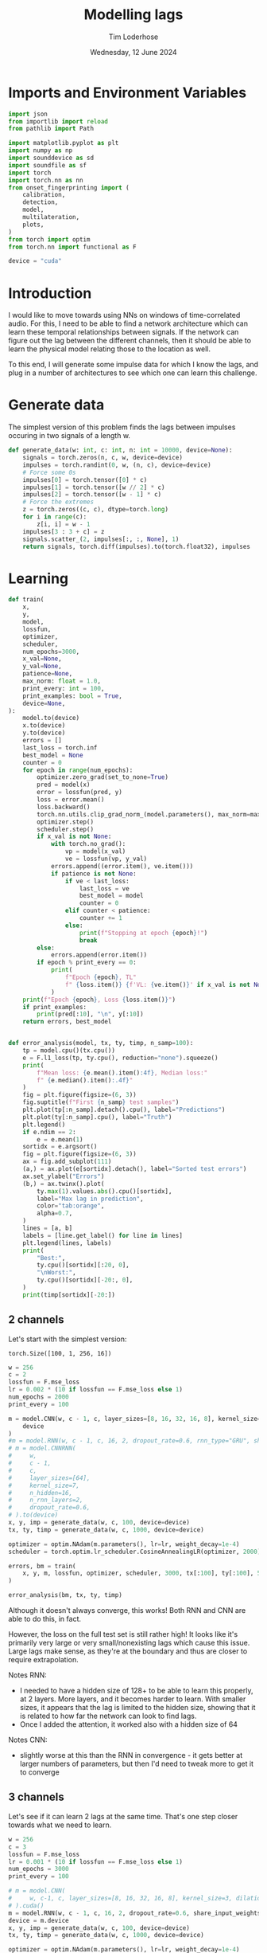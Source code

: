 #+TITLE: Modelling lags
#+AUTHOR: Tim Loderhose
#+EMAIL: tim@loderhose.com
#+DATE: Wednesday, 12 June 2024
#+STARTUP: showall
#+PROPERTY: header-args :exports both :session lags :kernel lm :cache no
:PROPERTIES:
OPTIONS: ^:nil
#+LATEX_COMPILER: xelatex
#+LATEX_CLASS: article
#+LATEX_CLASS_OPTIONS: [logo, color, author]
#+LATEX_HEADER: \insertauthor
#+LATEX_HEADER: \usepackage{minted}
#+LATEX_HEADER: \usepackage[left=0.75in,top=0.6in,right=0.75in,bottom=0.6in]{geometry}
:END:

* Imports and Environment Variables
:PROPERTIES:
:visibility: folded
:END:

#+name: imports
#+begin_src python
import json
from importlib import reload
from pathlib import Path

import matplotlib.pyplot as plt
import numpy as np
import sounddevice as sd
import soundfile as sf
import torch
import torch.nn as nn
from onset_fingerprinting import (
    calibration,
    detection,
    model,
    multilateration,
    plots,
)
from torch import optim
from torch.nn import functional as F
#+end_src

#+name: env
#+begin_src python
device = "cuda"
#+end_src

* Introduction
I would like to move towards using NNs on windows of time-correlated audio. For
this, I need to be able to find a network architecture which can learn these
temporal relationships between signals. If the network can figure out the lag
between the different channels, then it should be able to learn the physical
model relating those to the location as well.

To this end, I will generate some impulse data for which I know the lags, and
plug in a number of architectures to see which one can learn this challenge.

* Generate data

The simplest version of this problem finds the lags between impulses occuring
in two signals of a length w.
#+begin_src python
def generate_data(w: int, c: int, n: int = 10000, device=None):
    signals = torch.zeros(n, c, w, device=device)
    impulses = torch.randint(0, w, (n, c), device=device)
    # Force some 0s
    impulses[0] = torch.tensor([0] * c)
    impulses[1] = torch.tensor([w // 2] * c)
    impulses[2] = torch.tensor([w - 1] * c)
    # Force the extremes
    z = torch.zeros((c, c), dtype=torch.long)
    for i in range(c):
        z[i, i] = w - 1
    impulses[3 : 3 + c] = z
    signals.scatter_(2, impulses[:, :, None], 1)
    return signals, torch.diff(impulses).to(torch.float32), impulses
#+end_src


* Learning

#+begin_src python
def train(
    x,
    y,
    model,
    lossfun,
    optimizer,
    scheduler,
    num_epochs=3000,
    x_val=None,
    y_val=None,
    patience=None,
    max_norm: float = 1.0,
    print_every: int = 100,
    print_examples: bool = True,
    device=None,
):
    model.to(device)
    x.to(device)
    y.to(device)
    errors = []
    last_loss = torch.inf
    best_model = None
    counter = 0
    for epoch in range(num_epochs):
        optimizer.zero_grad(set_to_none=True)
        pred = model(x)
        error = lossfun(pred, y)
        loss = error.mean()
        loss.backward()
        torch.nn.utils.clip_grad_norm_(model.parameters(), max_norm=max_norm)
        optimizer.step()
        scheduler.step()
        if x_val is not None:
            with torch.no_grad():
                vp = model(x_val)
                ve = lossfun(vp, y_val)
            errors.append((error.item(), ve.item()))
            if patience is not None:
                if ve < last_loss:
                    last_loss = ve
                    best_model = model
                    counter = 0
                elif counter < patience:
                    counter += 1
                else:
                    print(f"Stopping at epoch {epoch}!")
                    break
        else:
            errors.append(error.item())
        if epoch % print_every == 0:
            print(
                f"Epoch {epoch}, TL"
                f" {loss.item()} {f'VL: {ve.item()}' if x_val is not None else ''}"
            )
    print(f"Epoch {epoch}, Loss {loss.item()}")
    if print_examples:
        print(pred[:10], "\n", y[:10])
    return errors, best_model


def error_analysis(model, tx, ty, timp, n_samp=100):
    tp = model.cpu()(tx.cpu())
    e = F.l1_loss(tp, ty.cpu(), reduction="none").squeeze()
    print(
        f"Mean loss: {e.mean().item():4f}, Median loss:"
        f" {e.median().item():.4f}"
    )
    fig = plt.figure(figsize=(6, 3))
    fig.suptitle(f"First {n_samp} test samples")
    plt.plot(tp[:n_samp].detach().cpu(), label="Predictions")
    plt.plot(ty[:n_samp].cpu(), label="Truth")
    plt.legend()
    if e.ndim == 2:
        e = e.mean(1)
    sortidx = e.argsort()
    fig = plt.figure(figsize=(6, 3))
    ax = fig.add_subplot(111)
    (a,) = ax.plot(e[sortidx].detach(), label="Sorted test errors")
    ax.set_ylabel("Errors")
    (b,) = ax.twinx().plot(
        ty.max(1).values.abs().cpu()[sortidx],
        label="Max lag in prediction",
        color="tab:orange",
        alpha=0.7,
    )
    lines = [a, b]
    labels = [line.get_label() for line in lines]
    plt.legend(lines, labels)
    print(
        "Best:",
        ty.cpu()[sortidx][:20, 0],
        "\nWorst:",
        ty.cpu()[sortidx][-20:, 0],
    )
    print(timp[sortidx][-20:])
#+end_src

** 2 channels
Let's start with the simplest version:
: torch.Size([100, 1, 256, 16])
#+begin_src python
w = 256
c = 2
lossfun = F.mse_loss
lr = 0.002 * (10 if lossfun == F.mse_loss else 1)
num_epochs = 2000
print_every = 100

m = model.CNN(w, c - 1, c, layer_sizes=[8, 16, 32, 16, 8], kernel_size=3).to(
    device
)
#m = model.RNN(w, c - 1, c, 16, 2, dropout_rate=0.6, rnn_type="GRU", share_input_weights=False).to(device)
# m = model.CNNRNN(
#     w,
#     c - 1,
#     c,
#     layer_sizes=[64],
#     kernel_size=7,
#     n_hidden=16,
#     n_rnn_layers=2,
#     dropout_rate=0.6,
# ).to(device)
x, y, imp = generate_data(w, c, 100, device=device)
tx, ty, timp = generate_data(w, c, 1000, device=device)

optimizer = optim.NAdam(m.parameters(), lr=lr, weight_decay=1e-4)
scheduler = torch.optim.lr_scheduler.CosineAnnealingLR(optimizer, 2000)

errors, bm = train(
    x, y, m, lossfun, optimizer, scheduler, 3000, tx[:100], ty[:100], 500
)
#+end_src

#+RESULTS:
#+begin_example
Epoch 0, TL 11923.2119140625 VL: 12653.0439453125
Epoch 100, TL 1250.1591796875 VL: 5643.154296875
Epoch 200, TL 1180.04248046875 VL: 1848.591796875
Epoch 300, TL 402.5008850097656 VL: 1662.59619140625
Epoch 400, TL 459.6202392578125 VL: 677.0028076171875
Epoch 500, TL 296.0764465332031 VL: 779.1265258789062
Epoch 600, TL 307.20916748046875 VL: 510.5166320800781
Epoch 700, TL 285.1921081542969 VL: 574.2542724609375
Epoch 800, TL 324.3214111328125 VL: 477.7702331542969
Epoch 900, TL 214.35459899902344 VL: 506.7640380859375
Epoch 1000, TL 365.494140625 VL: 576.2450561523438
Epoch 1100, TL 319.63641357421875 VL: 414.01129150390625
Epoch 1200, TL 215.15426635742188 VL: 430.5967102050781
Epoch 1300, TL 324.72705078125 VL: 537.046630859375
Epoch 1400, TL 250.90687561035156 VL: 434.5767517089844
Epoch 1500, TL 209.4241485595703 VL: 627.3638916015625
Epoch 1600, TL 233.42921447753906 VL: 457.96502685546875
Epoch 1700, TL 213.8964385986328 VL: 499.7232360839844
Epoch 1800, TL 214.24624633789062 VL: 429.812255859375
Epoch 1900, TL 246.33677673339844 VL: 444.5519714355469
Epoch 2000, TL 217.6715545654297 VL: 416.34075927734375
Epoch 2100, TL 243.9999542236328 VL: 416.56866455078125
Stopping at epoch 2165!
Epoch 2165, Loss 210.11903381347656
tensor([[   1.0917],
        [   1.7738],
        [  -0.6566],
        [-272.9344],
        [ 212.0352],
        [ -17.7385],
        [ 189.7748],
        [ -76.0503],
        [ 142.1835],
        [  32.7605]], device='cuda:0', grad_fn=<SliceBackward0>) 
 tensor([[   0.],
        [   0.],
        [   0.],
        [-255.],
        [ 255.],
        [ -27.],
        [ 169.],
        [ -94.],
        [ 148.],
        [  30.]], device='cuda:0')
#+end_example

#+begin_src python :async no
error_analysis(bm, tx, ty, timp)
#+end_src

#+RESULTS:
:RESULTS:
#+begin_example
Mean loss: 2.188316, Median loss: 1.0464
Best: tensor([ -23., -178.,   41.,  -38.,  -63., -205.,  -42.,  -25.,   31.,  -82.,
        -129., -132., -102.,  -59.,  -92.,  -63., -172.,   41.,  -30.,  -15.]) 
Worst: tensor([188.,   2., 204.,  -4., 178., 167.,   0., 221.,   2., 175., 170.,   2.,
          3.,   2., 245., 246.,   2., -58.,  -3.,  -1.])
tensor([[ 58, 246],
        [ 84,  86],
        [ 48, 252],
        [ 35,  31],
        [ 75, 253],
        [  1, 168],
        [ 23,  23],
        [  1, 222],
        [ 99, 101],
        [  1, 176],
        [  1, 171],
        [131, 133],
        [ 11,  14],
        [ 42,  44],
        [  4, 249],
        [  5, 251],
        [ 69,  71],
        [ 58,   0],
        [ 22,  19],
        [104, 103]], device='cuda:0')
#+end_example
[[./.ob-jupyter/d9964bdb83eaa449b0b62fc837f874893dbf7f47.png]]
[[./.ob-jupyter/0aedf47a76e3b5335b919aa39b76c889116de172.png]]
:END:

Although it doesn't always converge, this works! Both RNN and CNN are able to
do this, in fact.

However, the loss on the full test set is still rather high! It looks like it's
primarily very large or very small/nonexisting lags which cause this issue.
Large lags make sense, as they're at the boundary and thus are closer to
require extrapolation.

Notes RNN:
- I needed to have a hidden size of 128+ to be able to learn this properly, at
  2 layers. More layers, and it becomes harder to learn. With smaller sizes, it
  appears that the lag is limited to the hidden size, showing that it is
  related to how far the network can look to find lags.
- Once I added the attention, it worked also with a hidden size of 64
Notes CNN:
- slightly worse at this than the RNN in convergence - it gets better at larger
  numbers of parameters, but then I'd need to tweak more to get it to converge

** 3 channels
Let's see if it can learn 2 lags at the same time. That's one step closer
towards what we need to learn.

#+begin_src python
w = 256
c = 3
lossfun = F.mse_loss
lr = 0.001 * (10 if lossfun == F.mse_loss else 1)
num_epochs = 3000
print_every = 100

# m = model.CNN(
#     w, c-1, c, layer_sizes=[8, 16, 32, 16, 8], kernel_size=3, dilation=1
# ).cuda()
m = model.RNN(w, c - 1, c, 16, 2, dropout_rate=0.6, share_input_weights=True).cuda()
device = m.device
x, y, imp = generate_data(w, c, 100, device=device)
tx, ty, timp = generate_data(w, c, 1000, device=device)

optimizer = optim.NAdam(m.parameters(), lr=lr, weight_decay=1e-4)
scheduler = torch.optim.lr_scheduler.CosineAnnealingLR(optimizer, num_epochs)

errors, bm = train(
    x, y, m, lossfun, optimizer, scheduler, 3000, tx[:100], ty[:100], 500
)
#+end_src

#+RESULTS:
#+begin_example
Epoch 0, TL 9797.724609375 VL: 10937.0771484375
Epoch 100, TL 4533.7890625 VL: 9037.7470703125
Epoch 200, TL 2950.878173828125 VL: 3322.52294921875
Epoch 300, TL 356.5895080566406 VL: 1074.657470703125
Epoch 400, TL 202.80323791503906 VL: 867.0380859375
Epoch 500, TL 84.18399047851562 VL: 386.94635009765625
Epoch 600, TL 32.605918884277344 VL: 74.24748229980469
Epoch 700, TL 64.31904602050781 VL: 41.493675231933594
Epoch 800, TL 17.088197708129883 VL: 57.716644287109375
Epoch 900, TL 28.063058853149414 VL: 31.811717987060547
Epoch 1000, TL 13.49834156036377 VL: 28.634328842163086
Epoch 1100, TL 15.28337574005127 VL: 26.30498504638672
Epoch 1200, TL 11.294228553771973 VL: 26.616729736328125
Epoch 1300, TL 10.797918319702148 VL: 16.320541381835938
Epoch 1400, TL 7.7080979347229 VL: 15.624723434448242
Epoch 1500, TL 9.873404502868652 VL: 11.996635437011719
Epoch 1600, TL 5.244534969329834 VL: 13.392248153686523
Epoch 1700, TL 4.024059772491455 VL: 9.139055252075195
Epoch 1800, TL 4.523504257202148 VL: 13.074235916137695
Epoch 1900, TL 4.394941806793213 VL: 9.586922645568848
Epoch 2000, TL 4.473787307739258 VL: 9.338714599609375
Epoch 2100, TL 3.0711374282836914 VL: 10.5660400390625
Epoch 2200, TL 3.194096088409424 VL: 7.816829681396484
Epoch 2300, TL 2.5959553718566895 VL: 6.540218353271484
Epoch 2400, TL 2.9732067584991455 VL: 7.469451904296875
Epoch 2500, TL 2.7218360900878906 VL: 7.070628643035889
Epoch 2600, TL 2.3775062561035156 VL: 7.469150066375732
Epoch 2700, TL 2.0485284328460693 VL: 8.085326194763184
Epoch 2800, TL 2.4743940830230713 VL: 9.536794662475586
Epoch 2900, TL 2.2067036628723145 VL: 7.413653373718262
Epoch 2999, Loss 2.2365968227386475
tensor([[-1.8919e+00, -6.3282e-02],
        [ 1.1337e+00, -9.9705e-01],
        [-8.5596e-02, -1.4792e-01],
        [-2.5889e+02,  2.2042e-01],
        [ 2.5255e+02, -2.5264e+02],
        [ 6.9334e-01,  2.5559e+02],
        [-8.9901e+00,  1.6475e+02],
        [ 3.1594e+01, -5.2260e+01],
        [ 5.1377e+01,  3.8554e+01],
        [ 2.3470e+02, -2.6096e+01]], device='cuda:0', grad_fn=<SliceBackward0>) 
 tensor([[   0.,    0.],
        [   0.,    0.],
        [   0.,    0.],
        [-255.,    0.],
        [ 255., -255.],
        [   0.,  255.],
        [  -7.,  164.],
        [  32.,  -53.],
        [  51.,   38.],
        [ 236.,  -28.]], device='cuda:0')
#+end_example

Plot results on the test set:
#+begin_src python :async no
error_analysis(bm, tx, ty, timp)
#+end_src

#+RESULTS:
:RESULTS:
#+begin_example
Mean loss: 3.067169, Median loss: 1.9193
Best: tensor([-132.,   95.,    8.,   56.,    8., -208.,  -38.,   -2.,   16.,   43.,
          29., -164.,  -18.,  193.,   14.,   21.,  -48.,    6., -104.,  -59.]) 
Worst: tensor([ 37., 190., 255.,   5.,   0.,   4.,   5.,  -6., -60., 121., -26.,  31.,
        -81.,  73.,  71.,  59.,  43., 119.,   7.,  76.])
tensor([[  9,  46,  31],
        [ 18, 208, 254],
        [  0, 255,   0],
        [ 33,  38, 255],
        [246, 246, 191],
        [215, 219, 151],
        [220, 225, 170],
        [252, 246, 237],
        [163, 103, 254],
        [133, 254, 178],
        [146, 120, 255],
        [222, 253, 254],
        [237, 156, 255],
        [182, 255, 114],
        [184, 255, 242],
        [138, 197, 255],
        [204, 247, 253],
        [ 71, 190, 255],
        [248, 255,  94],
        [165, 241, 255]], device='cuda:0')
#+end_example
[[./.ob-jupyter/f68729cc5000a20cf33bed2d4bf8fb5f0a6d8c10.png]]
[[./.ob-jupyter/9b6d49aadc3afb461346e114ee8a746b8efd775b.png]]
:END:



#+RESULTS:
#+begin_example
Epoch 0, TL 12356.1396484375 VL: 11654.6298828125
Epoch 100, TL 7621.8505859375 VL: 8922.38671875
Epoch 200, TL 4692.791015625 VL: 4432.2724609375
Epoch 300, TL 3617.2890625 VL: 3960.30810546875
Epoch 400, TL 2975.39501953125 VL: 3386.6318359375
Epoch 500, TL 1673.6810302734375 VL: 1782.166015625
Epoch 600, TL 601.9627075195312 VL: 1070.9232177734375
Epoch 700, TL 438.4246826171875 VL: 714.2683715820312
Epoch 800, TL 252.6402130126953 VL: 660.646240234375
Epoch 900, TL 208.8948211669922 VL: 413.8019714355469
Epoch 1000, TL 163.1772918701172 VL: 311.8202819824219
Epoch 1100, TL 128.8693389892578 VL: 320.7862548828125
Epoch 1200, TL 112.0771255493164 VL: 292.47454833984375
Epoch 1300, TL 64.62334442138672 VL: 387.5838317871094
Epoch 1400, TL 86.0174560546875 VL: 215.64512634277344
Epoch 1500, TL 78.3893051147461 VL: 212.8132781982422
Epoch 1600, TL 58.031585693359375 VL: 217.86044311523438
Epoch 1700, TL 39.056209564208984 VL: 220.63156127929688
Epoch 1800, TL 32.34804916381836 VL: 189.09466552734375
Epoch 1900, TL 24.82532501220703 VL: 196.97238159179688
Epoch 2000, TL 24.550607681274414 VL: 175.1767120361328
Epoch 2100, TL 24.274049758911133 VL: 187.39707946777344
Epoch 2200, TL 15.048283576965332 VL: 170.42678833007812
Epoch 2300, TL 14.50401782989502 VL: 155.8015594482422
Epoch 2400, TL 14.956853866577148 VL: 164.1660919189453
Epoch 2500, TL 13.131484985351562 VL: 160.4081573486328
Epoch 2600, TL 11.323251724243164 VL: 155.822998046875
Epoch 2700, TL 11.416837692260742 VL: 158.9982147216797
Epoch 2800, TL 13.83969497680664 VL: 150.00393676757812
Epoch 2900, TL 9.069437980651855 VL: 163.32676696777344
Epoch 2999, Loss 11.212181091308594
tensor([[  -0.2927,   -3.0392],
        [  -0.7276,   -2.8642],
        [   0.6274,    0.3188],
        [-252.9344,   -1.5700],
        [ 256.4276, -252.8566],
        [   5.4303,  249.7804],
        [ 129.4544,  -98.4681],
        [-132.0554,   46.2599],
        [ -14.3961,   92.2857],
        [ -64.0335,    7.8503]], device='cuda:0', grad_fn=<SliceBackward0>) 
 tensor([[   0.,    0.],
        [   0.,    0.],
        [   0.,    0.],
        [-255.,    0.],
        [ 255., -255.],
        [   0.,  255.],
        [ 126.,  -96.],
        [-135.,   46.],
        [ -12.,   82.],
        [ -67.,    9.]], device='cuda:0')
#+end_example

#+begin_example
Mean loss: 9.929891, Median loss: 5.3763
Best: tensor([-236.,   86.,    0.,   -8.,   27.,  163.,   71.,  229.,   50.,  126.,
          82.,  -45.,  163.,  128.,    5.,   30.,  -27., -116.,   49.,  176.]) 
Worst: tensor([-178.,  123.,  159.,  162.,  152.,  184.,  195.,  176.,  158.,  178.,
         160.,  150.,  175.,  184.,  182.,  184.,  210.,  201.,  197.,  205.])
tensor([[202,  24,  45],
        [ 91, 214,  98],
        [ 86, 245,  90],
        [ 15, 177,  25],
        [ 51, 203,  55],
        [  7, 191,   6],
        [  5, 200,   2],
        [ 64, 240,  43],
        [ 37, 195,  22],
        [ 10, 188,  16],
        [ 87, 247, 106],
        [ 60, 210,  67],
        [ 40, 215,  29],
        [ 22, 206,  18],
        [ 61, 243,  79],
        [ 58, 242,  44],
        [ 16, 226,   3],
        [ 15, 216,  23],
        [ 51, 248,  65],
        [ 43, 248,  27]], device='cuda:0')
#+end_example
[[./.ob-jupyter/758e66ff4cd77bc94a894c5f05d9ba3ddd4ef35c.png]]
[[./.ob-jupyter/7fcba408499a538dea4778611957b1d615e06577.png]]

Error analysis:
The MSE is still very high on this, possibly because we overfit, having lowered
the dropout.
let's see at which values of lags the model struggles most:
#+begin_src python
e = (tp - ty.cpu()).square().sum(1)
sortidx = e.argsort()
print("Best:\n",ty.cpu()[sortidx][:10].T, "\nWorst:\n", ty.cpu()[sortidx][-10:].T)
#+end_src

#+RESULTS:
: Best:
:  tensor([[ -55., -136.,  -55.,  119., -185.,   88., -182.,  206.,  104., -106.],
:         [ 105.,  115.,  -46., -141.,   88., -140.,  122., -101., -169.,   58.]]) 
: Worst:
:  tensor([[ 254.,  244.,  246.,    5.,  -89.,  240.,   29.,  -76., -187.,  -45.],
:         [ -76.,  -31.,  -53.,    0.,  166.,  -16.,  158.,  201.,  251.,  233.]])

There are somewhat more extreme values at the large errors, but in general I
think it's just overfit.

** Non-binary impulses
This is a contrived case where we learn impulses, but in reality we'll never
have such data. Let's transform these into gaussian impulses for a further
step, and check whether it still works as well.

#+begin_src python
def transform_impulse1(x, n=11, ramp_up: int = 0):
    c = x.shape[1]
    ls = torch.linspace(-3 * np.e, 0, n, device=x.device)
    exp = torch.exp(ls)
    if ramp_up > 0:
        exp[-ramp_up:] = torch.exp(
            torch.linspace(ls[-ramp_up], 2 * -np.e, ramp_up, device=x.device)
        )
    return F.conv1d(F.pad(x, (n - 1, 0)), exp.repeat(c, 1, 1), groups=c)
#+end_src

#+begin_src python
w = 256
c = 3
lossfun = F.l1_loss
lr = 0.001 * (10 if lossfun == F.mse_loss else 1)
num_epochs = 3000
print_every = 100

# m = model.CNN(
#     w, c-1, c, layer_sizes=[8, 16, 32, 16, 8], kernel_size=3, dilation=1
# ).to(device)
# m = model.CNNRNN(
#     w,
#     c-1,
#     c,
#     layer_sizes=[8],
#     kernel_size=2,
#     n_hidden=128,
#     n_rnn_layers=1,
#     dropout_rate=0.6,
# ).to(device)
# m = model.RNN(w, c - 1, c, 64, 2, dropout_rate=0.5).to(device)
m = model.LCCCNN(
    w,
    c-1,
    c,
    layer_sizes=[8, 8, 8, 8],
    kernel_sizes=7,
    dropout_rate=0.0,
    batch_norm=True,
    loss=lossfun,
    lr=lr,
).to(device)
x, y, imp = generate_data(w, c, 100, device=device)
x = transform_impulse1(x, 200, 20)
tx, ty, timp = generate_data(w, c, 1000, device=device)
tx = transform_impulse1(tx, 200, 20)
y /= 255
ty /= 255
optimizer = optim.NAdam(m.parameters(), lr=lr, weight_decay=1e-4)
scheduler = torch.optim.lr_scheduler.CosineAnnealingLR(optimizer, num_epochs)

errors, bm = train(
    x, y, m, lossfun, optimizer, scheduler, 5000, tx[:100], ty[:100], 500
)
#+end_src

#+RESULTS:
#+begin_example
/home/tim/projects/onset-fingerprinting/venv/lib/python3.11/site-packages/torch/nn/modules/rnn.py:83: UserWarning: dropout option adds dropout after all but last recurrent layer, so non-zero dropout expects num_layers greater than 1, but got dropout=0.6 and num_layers=1
  warnings.warn("dropout option adds dropout after all but last "
Epoch 0, TL 11471.6171875 VL: 10763.947265625
Epoch 100, TL 6300.701171875 VL: 4763.0048828125
Epoch 200, TL 1386.6453857421875 VL: 1241.863037109375
Epoch 300, TL 342.417724609375 VL: 723.0066528320312
Epoch 400, TL 250.0272216796875 VL: 510.8902893066406
Epoch 500, TL 55.00023651123047 VL: 379.0447998046875
Epoch 600, TL 57.27154541015625 VL: 424.559326171875
Epoch 700, TL 43.54613494873047 VL: 150.87136840820312
Epoch 800, TL 31.350616455078125 VL: 146.08096313476562
Epoch 900, TL 37.63465881347656 VL: 210.27972412109375
Epoch 1000, TL 59.4703254699707 VL: 61.12222671508789
Epoch 1100, TL 29.809720993041992 VL: 64.12410736083984
Epoch 1200, TL 15.877347946166992 VL: 97.62782287597656
Epoch 1300, TL 14.474164962768555 VL: 87.64909362792969
Epoch 1400, TL 13.176837921142578 VL: 86.94642639160156
Epoch 1500, TL 7.699976444244385 VL: 81.4412841796875
Epoch 1600, TL 5.240980625152588 VL: 65.48567199707031
Epoch 1700, TL 9.369585037231445 VL: 61.48301315307617
Epoch 1800, TL 11.597272872924805 VL: 55.46167755126953
Epoch 1900, TL 11.893485069274902 VL: 46.76387405395508
Epoch 2000, TL 5.205259323120117 VL: 56.14391326904297
Epoch 2100, TL 6.685842037200928 VL: 60.57660675048828
Epoch 2200, TL 2.979496955871582 VL: 47.39455795288086
Epoch 2300, TL 2.6737499237060547 VL: 52.31924819946289
Epoch 2400, TL 2.32865309715271 VL: 56.26995849609375
Epoch 2500, TL 2.1595070362091064 VL: 60.19451904296875
Epoch 2600, TL 2.235826015472412 VL: 53.08357238769531
Stopping at epoch 2637!
Epoch 2637, Loss 2.036637306213379
tensor([[  62.6798,  141.3915],
        [  68.4154, -164.8867],
        [  53.9853,   59.8275],
        [  31.9432, -179.9884],
        [ 173.9814,   21.4797],
        [  46.0552,  -49.5891],
        [ 123.8873, -126.6256],
        [ -19.2127,   14.2151],
        [-150.5007,  182.4794],
        [ -93.4469, -122.0795]], device='cuda:0', grad_fn=<SliceBackward0>) 
 tensor([[  58.,  143.],
        [  65., -163.],
        [  55.,   59.],
        [  32., -180.],
        [ 175.,   20.],
        [  49.,  -52.],
        [ 123., -126.],
        [ -15.,   12.],
        [-149.,  181.],
        [ -93., -122.]], device='cuda:0')
#+end_example

#+begin_src python :async no
error_analysis(bm, tx, ty, timp)
#+end_src

#+RESULTS:
:RESULTS:
#+begin_example
Mean loss: 3.942275, Median loss: 1.8895
Best: tensor([ 69.,  35.,  56., -40.,  64.,  52.,  47., 129., -76., 151.,  79.,  -5.,
         55.,  40., 132., -50., -20.,  53., -41.,  31.]) 
Worst: tensor([ -62., -122.,   -1., -226.,   -1., -201., -209.,  -70., -223.,  -86.,
        -229.,  -74.,    3.,  -82.,    3.,  -90.,   -2.,  -89.,    0.,    2.])
tensor([[ 56, 118,  88],
        [ 18, 140, 115],
        [ 69,  70, 173],
        [ 18, 244, 174],
        [104, 105, 189],
        [  8, 209, 191],
        [ 11, 220, 173],
        [ 67, 137, 118],
        [ 25, 248, 224],
        [ 10,  96,  79],
        [ 22, 251, 196],
        [ 33, 107,  73],
        [121, 118, 158],
        [ 21, 103,  81],
        [ 59,  56, 151],
        [  8,  98,  69],
        [ 71,  73,  68],
        [  3,  92,  69],
        [ 42,  42, 199],
        [ 29,  27, 110]], device='cuda:0')
#+end_example
[[./.ob-jupyter/a8aa1a861fad67c9f96828b56d97206fc25181dc.png]]
[[./.ob-jupyter/7d0c1568492492549fec03849e787f041c31e2d2.png]]
:END:

Nice, it performs pretty much the same!

*** Additional changes
This is still very idealized - here are more things we can do to make it look
more real:
- peaks at different amplitudes
- modulate with sine wave
- add noise


Note: frequencies should be the same in each of the channels, phase could be
slightly shifted, but very little. The sine needs to start at the impulse in
each case, so currently this is wrong.
#+begin_src python
def transform_impulse2(
    x, imp, random_phase: bool = False, noise_std=0, sr=96000
):
    n, c, w = x.shape
    ls = torch.linspace(0, x.shape[-1] / sr, x.shape[-1], device=x.device)
    phase = (
        torch.rand(x.shape[0], x.shape[1], 1, device=x.device) * 0.1 * np.pi
        if random_phase
        else 0
    )
    f = torch.randint(300, 1000, (x.shape[0], 1, 1), device=x.device).expand(
        n, c, 1
    )
    sin = torch.sin(2 * np.pi * ls[None, None, :] * f + phase)
    for i in range(len(x)):
        for j in range(c):
            k = w - imp[i, j]
            x[i, j, imp[i, j] :] *= sin[i, j, :k]
    x += torch.randn(x.shape, device=x.device) * noise_std
    return x
#+end_src

#+begin_src python
x = transform_impulse2(x, imp, True, 0.001)
tx = transform_impulse2(tx, timp, True, 0.001)

optimizer = optim.NAdam(m.parameters(), lr=lr, weight_decay=1e-4)
scheduler = torch.optim.lr_scheduler.CosineAnnealingLR(optimizer, num_epochs)

errors, bm = train(
    x,
    y,
    m.to(device),
    lossfun,
    optimizer,
    scheduler,
    3000,
    tx[:100],
    ty[:100],
    500,
)
#+end_src

#+RESULTS:
#+begin_example
Epoch 0, TL 38.41012191772461 VL: 11656.9599609375
Epoch 100, TL 16.59128189086914 VL: 153.88595581054688
Epoch 200, TL 22.921138763427734 VL: 109.77005004882812
Epoch 300, TL 60.49607467651367 VL: 96.41871643066406
Epoch 400, TL 11399.8642578125 VL: 10716.013671875
Epoch 500, TL 3034.529296875 VL: 3443.92236328125
Epoch 600, TL 689.79443359375 VL: 455.908203125
Epoch 700, TL 72.95342254638672 VL: 165.76028442382812
Stopping at epoch 732!
Epoch 732, Loss 80.4583511352539
tensor([[  61.4558,  144.0829],
        [  48.9084, -145.4959],
        [  49.2660,   55.4530],
        [  22.9640, -167.7405],
        [ 166.9901,   23.7873],
        [  45.7351,  -44.0062],
        [ 110.5431, -113.2652],
        [ -17.7397,    7.5596],
        [-141.3242,  174.2570],
        [-105.1589, -120.3260]], device='cuda:0', grad_fn=<SliceBackward0>) 
 tensor([[  58.,  143.],
        [  65., -163.],
        [  55.,   59.],
        [  32., -180.],
        [ 175.,   20.],
        [  49.,  -52.],
        [ 123., -126.],
        [ -15.,   12.],
        [-149.,  181.],
        [ -93., -122.]], device='cuda:0')
#+end_example

#+begin_src python :async no
error_analysis(bm, tx, ty, timp)
#+end_src

#+RESULTS:
:RESULTS:
#+begin_example
Mean loss: 8.697659, Median loss: 7.2153
Best: tensor([  81., -133.,  -21., -149.,   37.,  -50.,   44.,  -51., -194.,   36.,
         -82., -117.,   -8., -165.,  142.,  133.,  160.,   47.,  -70.,  -55.]) 
Worst: tensor([153., -16.,  13., -25., -11., -15., -20., -24., -18., -32., -24.,  -6.,
        -14.,  11., -21.,  11., -18., 228., 196.,  -2.])
tensor([[186,  33,   2],
        [  9,  25,  26],
        [141, 128, 118],
        [ 29,  54, 162],
        [  8,  19,  37],
        [ 59,  74, 160],
        [ 13,  33, 162],
        [ 13,  37, 124],
        [ 38,  56, 175],
        [ 38,  70,  60],
        [ 19,  43, 106],
        [ 24,  30,  84],
        [ 45,  59, 125],
        [ 69,  58,  46],
        [ 30,  51, 129],
        [ 87,  76,  70],
        [  2,  20,  62],
        [254,  26,  17],
        [208,  12,   8],
        [ 71,  73,  68]], device='cuda:0')
#+end_example
[[./.ob-jupyter/8c75740c54df5a4ef929e0528f428af74278893a.png]]
[[./.ob-jupyter/471d27d84a130b38e16a2cb2baf00a9975c3c161.png]]
:END:


Good sizes appear to be either a few (5) 4-8-size layers with a large kernel size
(e.g. 33) or 10 layers with a moderate kernel size (e.g. 15).
#+begin_src python
m = model.CNN(
    w, c - 1, c, layer_sizes=[8, 16, 32, 16, 8], kernel_size=3, dilation=1
).to(device)
m = model.CNNRNN(
    w,
    c-1,
    c,
    layer_sizes=[8],
    kernel_size=2,
    n_hidden=128,
    n_rnn_layers=1,
    dropout_rate=0.6,
).to(device)
m = model.LCCCNN(
    w,
    c-1,
    c,
    layer_sizes=[5] * 7,
    kernel_sizes=[1, 33, 64, 15, 15, 15, 1],
    dropout_rate=0.0,
    batch_norm=True,
    loss=lossfun,
    lr=lr,
    group=False
).to(device)
#m = model.RNN(w, c - 1, c, 64, 2, dropout_rate=0.5).to(device)

x, y, imp = generate_data(w, c, 100, device=device)
x = transform_impulse1(x, 200, 20)
x = transform_impulse2(x, imp, True, 0.001)
tx, ty, timp = generate_data(w, c, 1000, device=device)
tx = transform_impulse1(tx, 200, 20)
tx = transform_impulse2(tx, timp, True, 0.001)
y /= 255
ty /= 255
optimizer = optim.NAdam(m.parameters(), lr=lr, weight_decay=1e-4)
scheduler = torch.optim.lr_scheduler.CosineAnnealingLR(optimizer, num_epochs)

errors, bm = train(
    x, y, m, lossfun, optimizer, scheduler, 3000, tx[:100], ty[:100], 500
)
#+end_src

#+RESULTS:
#+begin_example
/home/tim/projects/onset-fingerprinting/venv/lib/python3.11/site-packages/torch/nn/modules/rnn.py:83: UserWarning: dropout option adds dropout after all but last recurrent layer, so non-zero dropout expects num_layers greater than 1, but got dropout=0.6 and num_layers=1
  warnings.warn("dropout option adds dropout after all but last "
Epoch 0, TL 0.34366485476493835 VL: 0.3255743384361267
Epoch 100, TL 0.26445454359054565 VL: 0.2550080120563507
Epoch 200, TL 0.16149179637432098 VL: 0.16676898300647736
Epoch 300, TL 0.09406105428934097 VL: 0.09764253348112106
Epoch 400, TL 0.04544714838266373 VL: 0.06738411635160446
Epoch 500, TL 0.03269654139876366 VL: 0.0470535084605217
Epoch 600, TL 0.022350525483489037 VL: 0.04292641580104828
Epoch 700, TL 0.020343920215964317 VL: 0.03690901771187782
Epoch 800, TL 0.020186061039566994 VL: 0.0329962857067585
Epoch 900, TL 0.02146865241229534 VL: 0.03518415614962578
Epoch 1000, TL 0.014311742037534714 VL: 0.032402947545051575
Epoch 1100, TL 0.01714521460235119 VL: 0.03262735903263092
Epoch 1200, TL 0.016986042261123657 VL: 0.03241237625479698
Epoch 1300, TL 0.010854646563529968 VL: 0.02708239108324051
Epoch 1400, TL 0.01329617016017437 VL: 0.028283804655075073
Epoch 1500, TL 0.01340155303478241 VL: 0.029462534934282303
Epoch 1600, TL 0.009539321064949036 VL: 0.03070862963795662
Epoch 1700, TL 0.008093439973890781 VL: 0.026886966079473495
Epoch 1800, TL 0.007949438877403736 VL: 0.026835067197680473
Epoch 1900, TL 0.00765299191698432 VL: 0.02683980017900467
Epoch 2000, TL 0.006239107809960842 VL: 0.02680799923837185
Epoch 2100, TL 0.006872530560940504 VL: 0.025939149782061577
Epoch 2200, TL 0.005762790329754353 VL: 0.025423364713788033
Epoch 2300, TL 0.005310623440891504 VL: 0.024932218715548515
Epoch 2400, TL 0.005013849586248398 VL: 0.0253605879843235
Epoch 2500, TL 0.004759583156555891 VL: 0.025143718346953392
Epoch 2600, TL 0.004527405370026827 VL: 0.025112859904766083
Epoch 2700, TL 0.004365041386336088 VL: 0.02509929984807968
Stopping at epoch 2795!
Epoch 2795, Loss 0.0042651318944990635
tensor([[ 1.2110e-02, -7.4396e-03],
        [-1.7612e-04,  1.0390e-02],
        [-5.9767e-05, -3.0183e-03],
        [-9.5502e-01,  1.7124e-03],
        [ 9.8836e-01, -9.7110e-01],
        [-7.9518e-05,  9.4503e-01],
        [ 2.3557e-01,  4.4383e-01],
        [-4.6320e-01,  6.3517e-01],
        [ 6.5157e-01, -6.8630e-01],
        [-1.0973e-01,  6.4423e-01]], device='cuda:0', grad_fn=<SliceBackward0>) 
 tensor([[ 0.0000,  0.0000],
        [ 0.0000,  0.0000],
        [ 0.0000,  0.0000],
        [-1.0000,  0.0000],
        [ 1.0000, -1.0000],
        [ 0.0000,  1.0000],
        [ 0.2353,  0.4431],
        [-0.4627,  0.6353],
        [ 0.6431, -0.6863],
        [-0.1098,  0.6431]], device='cuda:0')
#+end_example



#+begin_src python :async no
error_analysis(bm, tx, ty, timp)
#+end_src

#+RESULTS:
:RESULTS:
#+begin_example
Mean loss: 0.051738, Median loss: 0.0324
Best: tensor([ 0.1059,  0.1686, -0.6157, -0.2627,  0.1882,  0.6039,  0.5961,  0.0196,
        -0.5059,  0.6078, -0.3333, -0.5333,  0.0745, -0.6627, -0.3647,  0.4863,
         0.2118, -0.7451, -0.3098, -0.7569]) 
Worst: tensor([0.3490, 0.4784, 0.4157, 0.4588, 0.5686, 0.2784, 0.4118, 0.5686, 0.4353,
        0.5020, 0.5294, 0.5059, 0.3843, 0.4941, 0.2902, 0.4196, 0.2745, 0.3961,
        0.2941, 0.3490])
tensor([[114, 203, 167],
        [ 35, 157,  21],
        [133, 239, 230],
        [ 98, 215, 151],
        [ 79, 224, 128],
        [175, 246, 199],
        [150, 255, 214],
        [ 83, 228, 127],
        [110, 221, 160],
        [124, 252, 190],
        [ 99, 234, 173],
        [116, 245, 151],
        [102, 200, 134],
        [113, 239, 186],
        [139, 213, 182],
        [138, 245, 188],
        [135, 205, 159],
        [114, 215, 129],
        [166, 241, 184],
        [164, 253, 206]], device='cuda:0')
#+end_example
[[file:./.ob-jupyter/8dd0e3f72555fafb6e9aada4736d071235470ace.png]]
[[file:./.ob-jupyter/b697d9a14a82cd517e7a50738cd23bb2233ae5a0.png]]
:END:


*** Making the data even more real

In its current iteration, the data models an impulse of the fundamental - but
as far as the modelling problem goes, it's different from what we'll see in
realtime: There, we'll always start the window from the first onset on. In the
current data, the first onset may start anywhere.

Let's adapt the data in such a way that our first onset is always close to the
beginning of the buffers.
#+begin_src python
def generate_data2(w: int, c: int, n: int = 10000, max_shift=10, device=None):
    signals = torch.zeros(n, c, w, device=device)
    impulses = torch.randint(0, w - max_shift, (n, c), device=device)
    mini = impulses.min(dim=1, keepdim=True).values
    impulses -= mini
    impulses += torch.maximum(
        torch.tensor(0, device=device),
        torch.minimum(
            w - impulses.max(dim=1, keepdim=True).values - 1,
            torch.randint(max_shift, (len(impulses), 1), device=device),
        ),
    )
    # Force some 0s
    impulses[0] = torch.tensor([0] * c)
    impulses[1] = torch.tensor([w // 2] * c)
    impulses[2] = torch.tensor([w - 1] * c)
    # Force the extremes
    z = torch.zeros((c, c), dtype=torch.long)
    for i in range(c):
        z[i, i] = w - 1
    impulses[3 : 3 + c] = z
    signals.scatter_(2, impulses[:, :, None], 1)
    return signals, torch.diff(impulses).to(torch.float32), impulses
#+end_src


#+begin_src python
w = 256
c = 3
lossfun = F.mse_loss
lr = 0.001 * (5 if lossfun == F.mse_loss else 1)
num_epochs = 2000
print_every = 100

m = model.CNN(
    w, c - 1, c, layer_sizes=[8, 8], kernel_size=8, dropout_rate=0.9
).to(device)
m = model.RNN(
    w,
    c - 1,
    c,
    16,
    1,
    dropout_rate=0.6,
    rnn_type="GRU",
    share_input_weights=True,
).to(device)
# m = model.CNNRNN(
#     w,
#     c - 1,
#     c,
#     layer_sizes=[9, 18, 27],
#     kernel_size=3,
#     n_hidden=64,
#     n_rnn_layers=2,
#     dropout_rate=0.8,
#     groups=1,
# ).to(device)
m = model.LCCCNN(
    w,
    c-1,
    c,
    layer_sizes=[5] * 7,
    kernel_sizes=[1, 33, 64, 15, 15, 15, 1],
    dropout_rate=0.0,
    batch_norm=True,
    loss=lossfun,
    lr=lr,
    group=False
).to(device)
x, y, imp = generate_data2(w, c, 1000, 100, device=device)
tx, ty, timp = generate_data2(w, c, 1000, 100, device=device)
y /= 255
ty /= 255

optimizer = optim.NAdam(m.parameters(), lr=lr, weight_decay=1e-4)
scheduler = torch.optim.lr_scheduler.CosineAnnealingLR(
    optimizer, num_epochs / 10
)
errors, bm = train(
    x, y, m, lossfun, optimizer, scheduler, 3000, tx[:100], ty[:100], 500
)
x = transform_impulse1(x, 200, 20)
tx = transform_impulse1(tx, 200, 20)
errors, bm = train(
    x, y, m, lossfun, optimizer, scheduler, 3000, tx[:100], ty[:100], 500
)
x = transform_impulse2(x, imp, True, 0.01)
tx = transform_impulse2(tx, timp, True, 0.01)
errors, bm = train(
    x, y, m, lossfun, optimizer, scheduler, 3000, tx[:100], ty[:100], 500
)
#+end_src

#+RESULTS:
#+begin_example
Epoch 0, TL 4395.76611328125 VL: 5299.62255859375
Epoch 100, TL 3365.845703125 VL: 4822.96044921875
Epoch 200, TL 2772.103271484375 VL: 3702.37548828125
Epoch 300, TL 3322.334228515625 VL: 4290.53662109375
Epoch 400, TL 3812.298828125 VL: 3554.98876953125
Epoch 500, TL 2912.2646484375 VL: 2528.25927734375
Epoch 600, TL 1182.7371826171875 VL: 1790.157470703125
Epoch 700, TL 1227.01611328125 VL: 1872.30615234375
Epoch 800, TL 1848.1175537109375 VL: 1960.5078125
Epoch 900, TL 970.9756469726562 VL: 1661.15478515625
Epoch 1000, TL 518.984619140625 VL: 992.01708984375
Epoch 1100, TL 809.7820434570312 VL: 1747.26806640625
Epoch 1200, TL 2681.91357421875 VL: 2803.46337890625
Epoch 1300, TL 477.33197021484375 VL: 802.52294921875
Epoch 1400, TL 267.9732666015625 VL: 652.127197265625
Epoch 1500, TL 286.6626892089844 VL: 884.8186645507812
Epoch 1600, TL 854.4407958984375 VL: 855.2654418945312
Epoch 1700, TL 231.8495635986328 VL: 721.853271484375
Epoch 1800, TL 144.84832763671875 VL: 460.5245361328125
Epoch 1900, TL 169.9160919189453 VL: 735.3161010742188
Epoch 2000, TL 366.41845703125 VL: 978.0071411132812
Epoch 2100, TL 146.53395080566406 VL: 478.1092224121094
Epoch 2200, TL 105.03839874267578 VL: 330.9482421875
Epoch 2300, TL 115.1164779663086 VL: 526.8109741210938
Epoch 2400, TL 149.66419982910156 VL: 749.67724609375
Epoch 2500, TL 174.15863037109375 VL: 391.32769775390625
Epoch 2600, TL 74.22200775146484 VL: 268.6869812011719
Epoch 2700, TL 72.20063018798828 VL: 414.69439697265625
Epoch 2800, TL 97.6591796875 VL: 598.396484375
Epoch 2900, TL 68.07989501953125 VL: 290.2934875488281
Epoch 2999, Loss 51.260860443115234
tensor([[  10.1366,  -17.9054],
        [  13.1774,  -13.3129],
        [  12.9529,  -13.0401],
        [-173.3324,   17.5262],
        [ 157.5206, -155.4530],
        [ -22.7140,  177.0232],
        [  70.3581,  -46.2313],
        [  44.1151, -105.5530],
        [ 122.4708,  -89.5229],
        [  31.2111,  -75.7051]], device='cuda:0', grad_fn=<SliceBackward0>) 
 tensor([[   0.,    0.],
        [   0.,    0.],
        [   0.,    0.],
        [-255.,    0.],
        [ 255., -255.],
        [   0.,  255.],
        [  80.,  -49.],
        [  40., -104.],
        [ 128.,  -94.],
        [  33.,  -80.]], device='cuda:0')
Epoch 0, TL 3757.65576171875 VL: 3640.633056640625
Epoch 100, TL 247.66635131835938 VL: 409.28961181640625
Epoch 200, TL 211.8089141845703 VL: 291.97784423828125
Epoch 300, TL 51.52690124511719 VL: 170.4066162109375
Epoch 400, TL 20.654159545898438 VL: 99.1829605102539
Epoch 500, TL 39.93817138671875 VL: 88.76754760742188
Epoch 600, TL 74.1521224975586 VL: 166.62974548339844
Epoch 700, TL 30.708261489868164 VL: 65.65766906738281
Epoch 800, TL 8.916840553283691 VL: 43.72679901123047
Epoch 900, TL 31.219749450683594 VL: 31.562416076660156
Epoch 1000, TL 10.731572151184082 VL: 60.79820251464844
Epoch 1100, TL 8.798493385314941 VL: 25.034931182861328
Epoch 1200, TL 4.425315856933594 VL: 14.026777267456055
Epoch 1300, TL 5.048941135406494 VL: 13.20430850982666
Epoch 1400, TL 17.053970336914062 VL: 29.951086044311523
Epoch 1500, TL 5.24343729019165 VL: 13.691798210144043
Epoch 1600, TL 3.1189658641815186 VL: 9.197158813476562
Epoch 1700, TL 6.30896520614624 VL: 7.787571907043457
Epoch 1800, TL 15.738643646240234 VL: 19.0738582611084
Epoch 1900, TL 7.203464031219482 VL: 7.392098903656006
Epoch 2000, TL 2.2224698066711426 VL: 5.900872707366943
Epoch 2100, TL 3.703397035598755 VL: 4.962874412536621
Epoch 2200, TL 9.485461235046387 VL: 16.46314239501953
Epoch 2300, TL 2.431313991546631 VL: 6.579531192779541
Epoch 2400, TL 1.9502060413360596 VL: 4.203733921051025
Epoch 2500, TL 2.643656015396118 VL: 6.293785095214844
Epoch 2600, TL 4.755863666534424 VL: 22.464324951171875
Epoch 2700, TL 4.248551845550537 VL: 4.106677532196045
Epoch 2800, TL 1.663733720779419 VL: 2.814873695373535
Epoch 2900, TL 2.257847309112549 VL: 3.483154773712158
Epoch 2999, Loss 9.530533790588379
tensor([[  -2.8574,    1.1075],
        [   0.8431,    0.9241],
        [  -5.6148,   -1.9003],
        [-253.5990,   -1.0545],
        [ 251.6201, -247.6473],
        [  -7.9750,  246.4797],
        [  82.5954,  -50.0517],
        [  36.5455, -101.0688],
        [ 131.9486,  -92.9606],
        [  34.7109,  -80.0628]], device='cuda:0', grad_fn=<SliceBackward0>) 
 tensor([[   0.,    0.],
        [   0.,    0.],
        [   0.,    0.],
        [-255.,    0.],
        [ 255., -255.],
        [   0.,  255.],
        [  80.,  -49.],
        [  40., -104.],
        [ 128.,  -94.],
        [  33.,  -80.]], device='cuda:0')
Epoch 0, TL 106.94245910644531 VL: 99.25122833251953
Epoch 100, TL 10.359472274780273 VL: 21.093120574951172
Epoch 200, TL 6.979597091674805 VL: 17.06334114074707
Epoch 300, TL 6.004084587097168 VL: 15.146120071411133
Epoch 400, TL 12.52808666229248 VL: 16.590269088745117
Epoch 500, TL 6.083004951477051 VL: 11.449847221374512
Epoch 600, TL 4.390475273132324 VL: 10.803228378295898
Epoch 700, TL 4.0955634117126465 VL: 12.54408073425293
Epoch 800, TL 5.846721172332764 VL: 23.0767822265625
Epoch 900, TL 6.763631820678711 VL: 7.676110744476318
Epoch 1000, TL 3.189301013946533 VL: 5.618921279907227
Epoch 1100, TL 5.026641845703125 VL: 5.327602386474609
Epoch 1200, TL 6.647042274475098 VL: 7.531866073608398
Epoch 1300, TL 4.106977462768555 VL: 5.394028663635254
Epoch 1400, TL 2.40857195854187 VL: 4.836437702178955
Epoch 1500, TL 3.81868052482605 VL: 3.960578441619873
Epoch 1600, TL 4.547883987426758 VL: 9.753561973571777
Epoch 1700, TL 3.478538751602173 VL: 4.64895486831665
Epoch 1800, TL 1.8218472003936768 VL: 4.345370769500732
Epoch 1900, TL 2.1438331604003906 VL: 5.599161148071289
Epoch 2000, TL 3.403980255126953 VL: 10.333402633666992
Epoch 2100, TL 3.355443000793457 VL: 3.6203765869140625
Epoch 2200, TL 1.5254161357879639 VL: 2.8843836784362793
Epoch 2300, TL 2.344771146774292 VL: 2.935321569442749
Epoch 2400, TL 2.844273567199707 VL: 10.029642105102539
Epoch 2500, TL 1.3621636629104614 VL: 3.4204516410827637
Epoch 2600, TL 1.212609887123108 VL: 1.9826327562332153
Epoch 2700, TL 2.069546937942505 VL: 2.834421396255493
Epoch 2800, TL 5.372961521148682 VL: 3.4183897972106934
Epoch 2900, TL 1.7085667848587036 VL: 2.390336513519287
Epoch 2999, Loss 1.0286846160888672
tensor([[-5.6807e-01, -4.9543e-01],
        [ 5.8342e-01,  9.4363e-01],
        [-2.1604e-01,  4.6893e-01],
        [-2.5363e+02,  4.0343e-02],
        [ 2.5675e+02, -2.5548e+02],
        [-2.4753e+00,  2.5302e+02],
        [ 8.1115e+01, -4.9502e+01],
        [ 4.0290e+01, -1.0284e+02],
        [ 1.2700e+02, -9.2850e+01],
        [ 3.2659e+01, -7.8642e+01]], device='cuda:0', grad_fn=<SliceBackward0>) 
 tensor([[   0.,    0.],
        [   0.,    0.],
        [   0.,    0.],
        [-255.,    0.],
        [ 255., -255.],
        [   0.,  255.],
        [  80.,  -49.],
        [  40., -104.],
        [ 128.,  -94.],
        [  33.,  -80.]], device='cuda:0')
#+end_example

#+begin_src python :async no
error_analysis(bm, tx, ty, timp)
#+end_src

#+RESULTS:
:RESULTS:
#+begin_example
Mean loss: 0.007647, Median loss: 0.0059
Best: tensor([-0.1137,  0.3020, -0.2588, -0.0863, -0.1725, -0.1608,  0.1490, -0.4353,
        -0.4039, -0.3020, -0.0353, -0.3451,  0.1412,  0.1843, -0.2118, -0.0392,
         0.1412, -0.0039, -0.2118,  0.1922]) 
Worst: tensor([ 0.4000,  0.2078,  0.3961,  0.1255,  0.1843,  0.3059,  0.3020,  0.2706,
        -0.3333,  0.3843,  0.4706,  0.0431,  0.2471,  0.4745,  0.3961, -0.5804,
        -0.6039,  0.0000, -1.0000,  1.0000])
tensor([[ 97, 199, 138],
        [ 66, 119, 102],
        [ 25, 126, 108],
        [  1,  33,   0],
        [107, 154,   6],
        [ 70, 148, 104],
        [ 71, 148,  25],
        [ 87, 156, 215],
        [ 90,   5,  65],
        [103, 201,  79],
        [ 27, 147,  92],
        [ 98, 109, 216],
        [ 81, 144, 163],
        [ 99, 220, 102],
        [ 99, 200,  72],
        [238,  90, 228],
        [249,  95, 117],
        [  0,   0, 255],
        [255,   0,   0],
        [  0, 255,   0]], device='cuda:0')
#+end_example
[[file:./.ob-jupyter/16aa948859cc6fb7f431d3f989ae775eb6c81026.png]]
[[file:./.ob-jupyter/664d6dc41b2fc53e5caaf08382f290c9004cba8e.png]]
:END:

** Real Data


* Pre-training
Start with impulse data, and epoch-by-epoch morph it into something looking
more like a real signal.



* Idea
Random tone generator based on FM synthesis or just adding different modulated
sines with a huge space. Then feedback the system by saying like/dislike on
single tones to find a space of settings which are pleasing to the ear.
